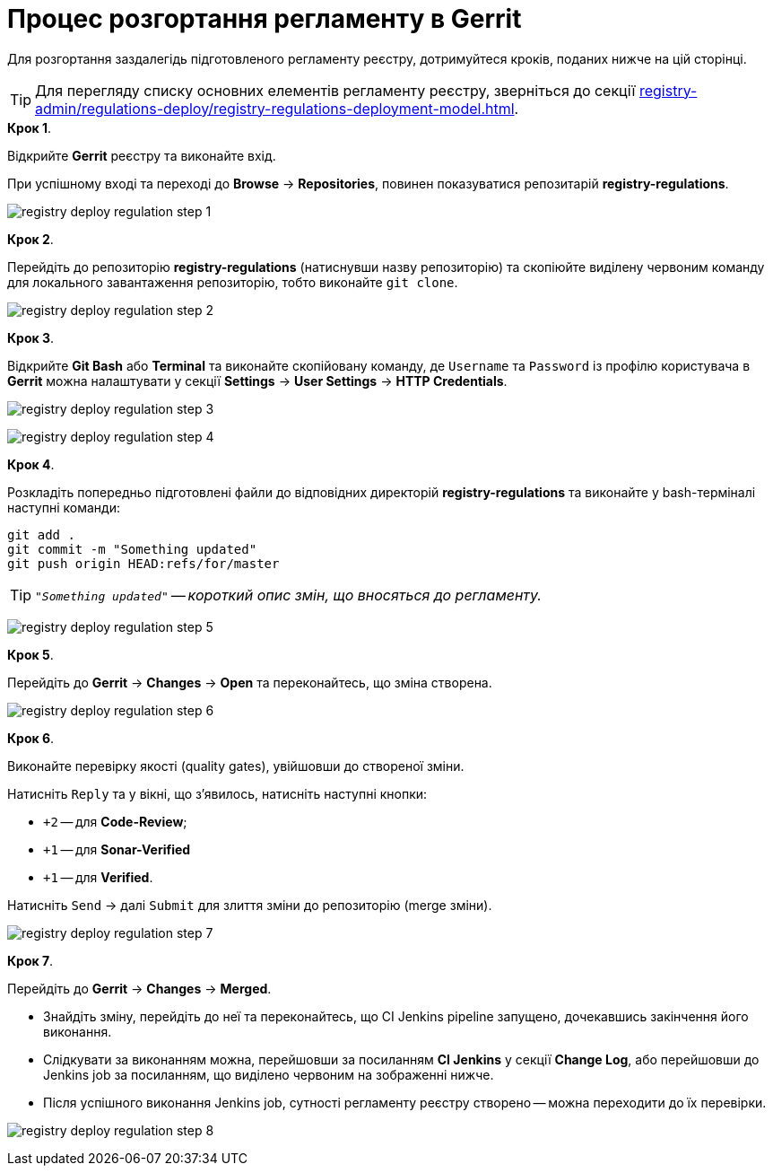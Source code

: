 = Процес розгортання регламенту в Gerrit

:sectnums:
:sectanchors:

Для розгортання заздалегідь підготовленого регламенту реєстру, дотримуйтеся кроків, поданих нижче на цій сторінці.

TIP: Для перегляду списку основних елементів регламенту реєстру, зверніться до секції xref:registry-admin/regulations-deploy/registry-regulations-deployment-model.adoc[].

.**Крок 1**.
Відкрийте **Gerrit** реєстру та виконайте вхід.

При успішному вході та переході до **Browse** -> **Repositories**, повинен показуватися репозитарій **registry-regulations**.

image:registry-admin/regulations-deploy/registry-deploy-regulation-step-1.png[]

.**Крок 2**.

Перейдіть до репозиторію **registry-regulations** (натиснувши назву репозиторію) та скопіюйте виділену червоним команду для локального завантаження репозиторію, тобто виконайте `git clone`.

image:registry-admin/regulations-deploy/registry-deploy-regulation-step-2.png[]

.**Крок 3**. +

Відкрийте **Git Bash** або **Terminal** та виконайте скопійовану команду, де `Username` та `Password` із профілю користувача в **Gerrit** можна налаштувати у секції **Settings** -> **User Settings** → **HTTP Credentials**.

image:registry-admin/regulations-deploy/registry-deploy-regulation-step-3.png[]

image:registry-admin/regulations-deploy/registry-deploy-regulation-step-4.png[]

.**Крок 4**.
Розкладіть попередньо підготовлені файли до відповідних директорій **registry-regulations** та виконайте у bash-терміналі наступні команди:

[source, bash]
----
git add .
git commit -m "Something updated"
git push origin HEAD:refs/for/master
----
TIP: `_"Something updated"` -- короткий опис змін, що вносяться до регламенту._

image:registry-admin/regulations-deploy/registry-deploy-regulation-step-5.png[]

.**Крок 5**.

Перейдіть до **Gerrit** → **Changes** → **Open** та переконайтесь, що зміна створена.

image:registry-admin/regulations-deploy/registry-deploy-regulation-step-6.png[]

.**Крок 6**.

Виконайте перевірку якості (quality gates), увійшовши до створеної зміни.

Натисніть `Reply` та у вікні, що з’явилось, натисніть наступні кнопки:

* `+2` -- для **Code-Review**;

* `+1` -- для **Sonar-Verified**

* `+1` -- для **Verified**.

Натисніть `Send` → далі `Submit` для злиття зміни до репозиторію (merge зміни).

image:registry-admin/regulations-deploy/registry-deploy-regulation-step-7.png[]

.**Крок 7**.

Перейдіть до **Gerrit** -> **Changes** -> **Merged**.

* Знайдіть зміну, перейдіть до неї та переконайтесь, що CI Jenkins pipeline запущено, дочекавшись закінчення його виконання.
* Слідкувати за виконанням можна, перейшовши за посиланням **CI Jenkins** у секції **Change Log**, або перейшовши до Jenkins job за посиланням, що виділено червоним на зображенні нижче.
* Після успішного виконання Jenkins job, сутності регламенту реєстру створено -- можна переходити до їх перевірки.

image:registry-admin/regulations-deploy/registry-deploy-regulation-step-8.png[]